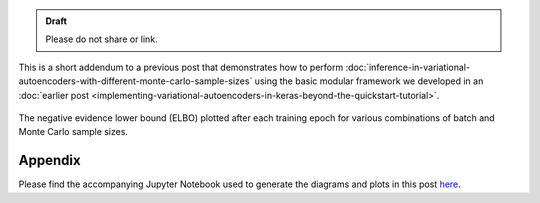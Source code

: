 .. title: Inference in Variational Autoencoders with Different Monte Carlo Sample Sizes (Addendum)
.. slug: inference-in-variational-autoencoders-with-different-monte-carlo-sample-sizes-addendum
.. date: 2017-11-27 00:47:03 UTC+11:00
.. tags: bayesian, variational inference, keras, tensorflow, python, variational autoencoder, unsupervised learning, deep learning, representation learning, mathjax
.. category: coding
.. link: 
.. description: 
.. type: text

.. admonition:: Draft

   Please do not share or link.

This is a short addendum to a previous post that demonstrates how to perform
:doc:`inference-in-variational-autoencoders-with-different-monte-carlo-sample-sizes`
using the basic modular framework we developed in an :doc:`earlier post 
<implementing-variational-autoencoders-in-keras-beyond-the-quickstart-tutorial>`.

.. figure:: ../../images/vae/nelbo_batch_vs_mc_sample_sizes.svg
   :height: 200px
   :align: center

   The negative evidence lower bound (ELBO) plotted after each training epoch
   for various combinations of batch and Monte Carlo sample sizes.

Appendix
--------

Please find the accompanying Jupyter Notebook used to generate the diagrams 
and plots in this post `here </listings/vae/variational_autoencoder_mc_samples_grid.ipynb.html>`_.

